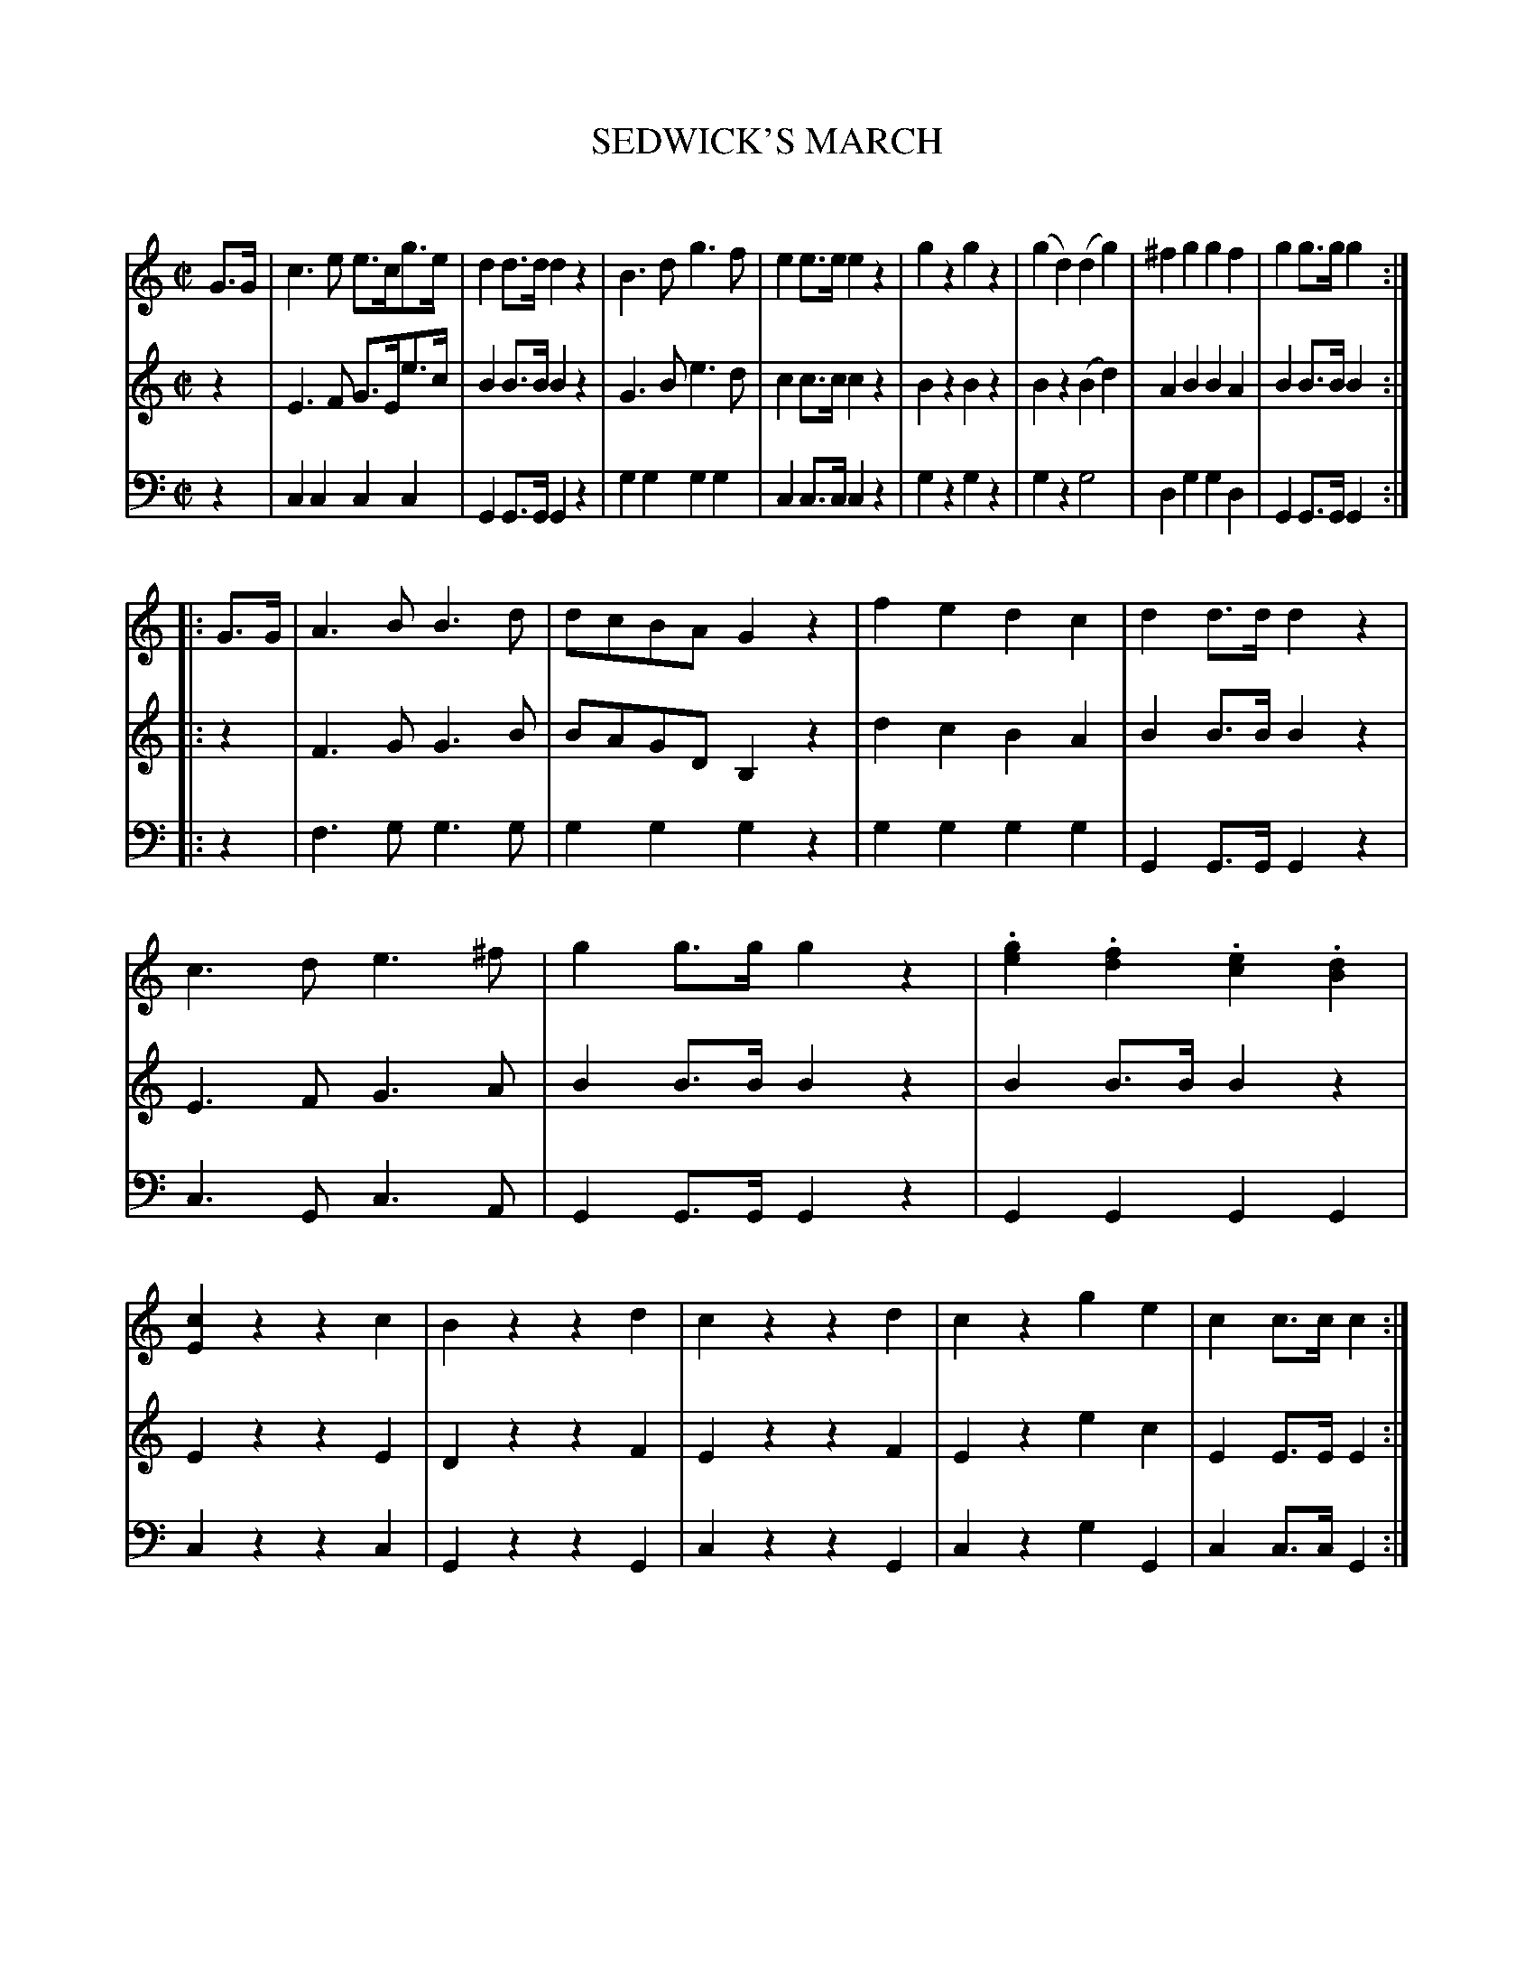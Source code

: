 X: 20161
T: SEDWICK'S MARCH
C:
%R: march
B: Elias Howe "The Musician's Companion" 1843 p.16 #1
S: http://imslp.org/wiki/The_Musician's_Companion_(Howe,_Elias)
Z: 2015 John Chambers <jc:trillian.mit.edu>
N: Added missing dot to first note (F) in bar 9, voice 2.
N: Is the final low G in the bass voice correct?
M: C|
L: 1/8
K: C
% - - - - - - - - - - - - - - - - - - - - - - - - -
V: 1 staves=3
G>G |\
c3e e>cg>e | d2d>d d2z2 | B3d g3f | e2e>e e2z2 |\
g2z2 g2z2 | (g2d2) (d2g2) | ^f2g2 g2f2 | g2g>g g2 :|
|: G>G |\
A3B B3d | dcBA G2z2 | f2e2 d2c2 | d2d>d d2z2 |\
c3d e3^f | g2g>g g2z2 | .[g2e2].[f2d2] .[e2c2].[d2B2] | [c2E2]z2 z2c2 |\
B2z2 z2d2 | c2z2 z2d2 | c2z2 g2e2 | c2c>c c2 :|
% - - - - - - - - - - - - - - - - - - - - - - - - -
V: 2
z2 |\
E3F G>Ee>c | B2B>B B2z2 | G3B e3d | c2c>c c2z2 |\
B2z2 B2z2 | B2z2 (B2d2) | A2B2 B2A2 | B2B>B B2 :|
|: z2 |\
F3G G3B | BAGD B,2z2 | d2c2 B2A2 | B2B>B B2z2 |\
E3F G3A | B2B>B B2z2 | B2B>B B2z2 | E2z2 z2E2 |\
D2z2 z2F2 | E2z2 z2F2 | E2z2 e2c2 | E2E>E E2 :|
% - - - - - - - - - - - - - - - - - - - - - - - - -
V: 3 clef=bass middle=d
z2 |\
c2c2 c2c2 | G2G>G G2z2 | g2g2 g2g2 | c2c>c c2z2 |\
g2z2 g2z2 | g2z2 g4 | d2g2 g2d2 | G2G>G G2 :|
|: z2 |\
f3g g3g | g2g2 g2z2 | g2g2 g2g2 | G2G>G G2z2 |\
c3G c3A | G2G>G G2z2 | G2G2 G2G2 | c2z2 z2c2 |\
G2z2 z2G2 | c2z2 z2G2 | c2z2 g2G2 | c2c>c G2 :|
% - - - - - - - - - - - - - - - - - - - - - - - - -
